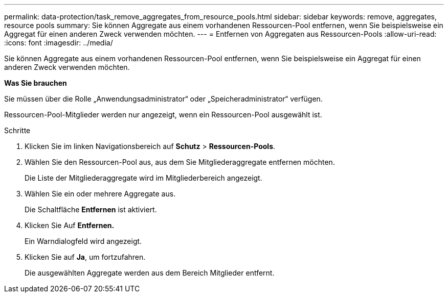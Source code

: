 ---
permalink: data-protection/task_remove_aggregates_from_resource_pools.html 
sidebar: sidebar 
keywords: remove, aggregates, resource pools 
summary: Sie können Aggregate aus einem vorhandenen Ressourcen-Pool entfernen, wenn Sie beispielsweise ein Aggregat für einen anderen Zweck verwenden möchten. 
---
= Entfernen von Aggregaten aus Ressourcen-Pools
:allow-uri-read: 
:icons: font
:imagesdir: ../media/


[role="lead"]
Sie können Aggregate aus einem vorhandenen Ressourcen-Pool entfernen, wenn Sie beispielsweise ein Aggregat für einen anderen Zweck verwenden möchten.

*Was Sie brauchen*

Sie müssen über die Rolle „Anwendungsadministrator“ oder „Speicheradministrator“ verfügen.

Ressourcen-Pool-Mitglieder werden nur angezeigt, wenn ein Ressourcen-Pool ausgewählt ist.

.Schritte
. Klicken Sie im linken Navigationsbereich auf *Schutz* > *Ressourcen-Pools*.
. Wählen Sie den Ressourcen-Pool aus, aus dem Sie Mitgliederaggregate entfernen möchten.
+
Die Liste der Mitgliederaggregate wird im Mitgliederbereich angezeigt.

. Wählen Sie ein oder mehrere Aggregate aus.
+
Die Schaltfläche *Entfernen* ist aktiviert.

. Klicken Sie Auf *Entfernen.*
+
Ein Warndialogfeld wird angezeigt.

. Klicken Sie auf *Ja*, um fortzufahren.
+
Die ausgewählten Aggregate werden aus dem Bereich Mitglieder entfernt.


